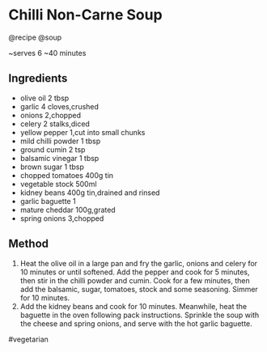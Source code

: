 * Chilli Non-Carne Soup
@recipe @soup

~serves 6 ~40 minutes

** Ingredients

- olive oil 2 tbsp
- garlic 4 cloves,crushed
- onions 2,chopped
- celery 2 stalks,diced
- yellow pepper 1,cut into small chunks
- mild chilli powder 1 tbsp
- ground cumin 2 tsp
- balsamic vinegar 1 tbsp
- brown sugar 1 tbsp
- chopped tomatoes 400g tin
- vegetable stock 500ml
- kidney beans 400g tin,drained and rinsed
- garlic baguette 1
- mature cheddar 100g,grated
- spring onions 3,chopped

** Method

1. Heat the olive oil in a large pan and fry the garlic, onions and celery for 10 minutes or until softened. Add the pepper and cook for 5 minutes, then stir in the chilli powder and cumin. Cook for a few minutes, then add the balsamic, sugar, tomatoes, stock and some seasoning. Simmer for 10 minutes.
2. Add the kidney beans and cook for 10 minutes. Meanwhile, heat the baguette in the oven following pack instructions. Sprinkle the soup with the cheese and spring onions, and serve with the hot garlic baguette.

#vegetarian
